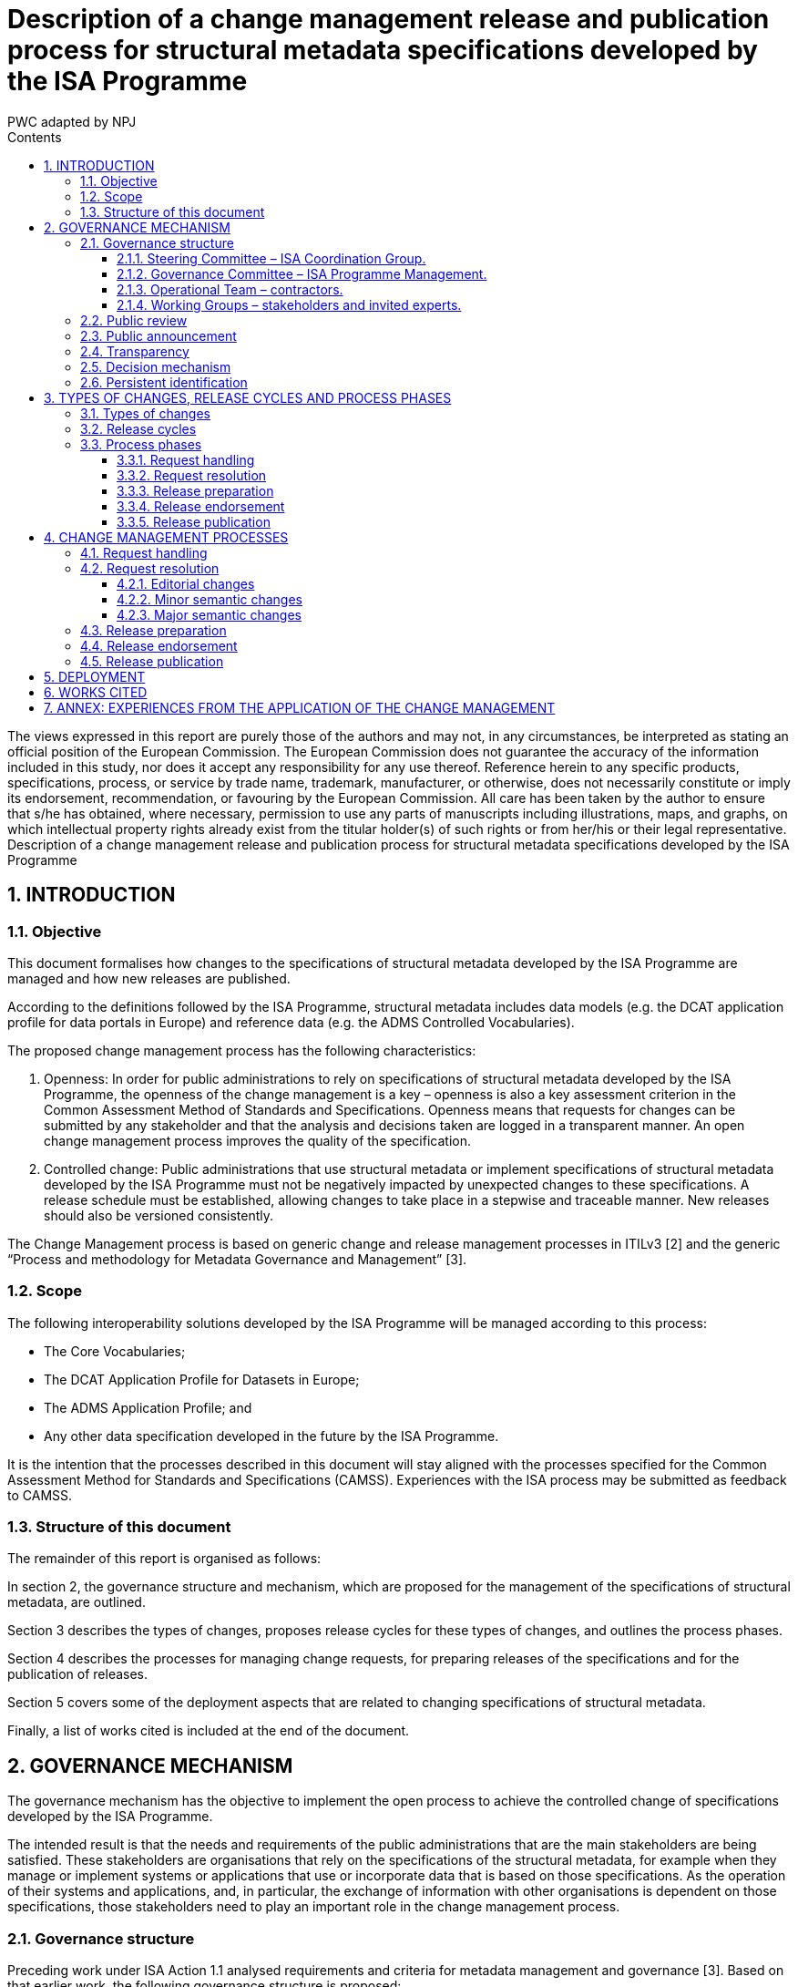 :doctitle: Description of a change management release and publication process for structural metadata specifications developed by the ISA Programme
:doccode: epo-main-prod-010
:author: PWC adapted by NPJ
:authoremail: nicole-anne.paterson-jones@ext.ec.europa.eu
:docdate: June 2023
:sectnums:
:toc:
:toclevels: 4
:toc-title: Contents

====
The views expressed in this report are purely those of the authors and may not, in any circumstances, be interpreted as stating an official position of the European Commission.
The European Commission does not guarantee the accuracy of the information included in this study, nor does it accept any responsibility for any use thereof.
Reference herein to any specific products, specifications, process, or service by trade name, trademark, manufacturer, or otherwise, does not necessarily constitute or imply its endorsement, recommendation, or favouring by the European Commission.
All care has been taken by the author to ensure that s/he has obtained, where necessary, permission to use any parts of manuscripts including illustrations, maps, and graphs, on which intellectual property rights already exist from the titular holder(s) of such rights or from her/his or their legal representative.
Description of a change management release and publication process for structural metadata specifications developed by the ISA Programme
====

== INTRODUCTION
=== Objective
This document formalises how changes to the specifications of structural metadata developed by the ISA Programme are managed and how new releases are published.

According to the definitions followed by the ISA Programme, structural metadata includes data models (e.g. the DCAT application profile for data portals in Europe) and
reference data (e.g. the ADMS Controlled Vocabularies).

The proposed change management process has the following characteristics:

. Openness: In order for public administrations to rely on specifications of structural metadata developed by the ISA Programme, the openness of the change management is a key – openness is also a key assessment criterion in the Common Assessment Method of Standards and Specifications. Openness means that requests for changes can be submitted by any stakeholder and that the analysis and decisions taken are logged in a transparent manner. An open change management process improves the quality of the specification.
. Controlled change: Public administrations that use structural metadata or implement specifications of structural metadata developed by the ISA
Programme must not be negatively impacted by unexpected changes to these
specifications. A release schedule must be established, allowing changes to take place in a stepwise and traceable manner. New releases should also be versioned consistently.

The Change Management process is based on generic change and release management processes in ITILv3 [2] and the generic “Process and methodology for Metadata Governance and Management” [3].

=== Scope
The following interoperability solutions developed by the ISA Programme will be
managed according to this process:

* The Core Vocabularies;
* The DCAT Application Profile for Datasets in Europe;
* The ADMS Application Profile; and
* Any other data specification developed in the future by the ISA Programme.

It is the intention that the processes described in this document will stay aligned with the processes specified for the Common Assessment Method for Standards and Specifications (CAMSS). Experiences with the ISA process may be submitted as feedback to CAMSS.

=== Structure of this document
The remainder of this report is organised as follows:

In section 2, the governance structure and mechanism, which are proposed for the management of the specifications of structural metadata, are outlined.

Section 3 describes the types of changes, proposes release cycles for these types of changes, and outlines the process phases.

Section 4 describes the processes for managing change requests, for preparing releases of the specifications and for the publication of releases.

Section 5 covers some of the deployment aspects that are related to changing specifications of structural metadata.

Finally, a list of works cited is included at the end of the document.

== GOVERNANCE MECHANISM
The governance mechanism has the objective to implement the open process to achieve the controlled change of specifications developed by the ISA Programme.

The intended result is that the needs and requirements of the public administrations that are the main stakeholders are being satisfied. These stakeholders are organisations that rely on the specifications of the structural metadata, for example when they manage or implement systems or applications that use or incorporate data that is based on those specifications. As the operation of their systems and applications, and, in particular, the exchange of information with other
organisations is dependent on those specifications, those stakeholders need to play an important role in the change management process.

=== Governance structure
Preceding work under ISA Action 1.1 analysed requirements and criteria for metadata management and governance [3]. Based on that earlier work, the following governance structure is proposed:

==== Steering Committee – ISA Coordination Group.

Composed of representatives of the Member States, the Steering Committee:

* Ensures continuity and consistency on the basis of the general directions set by the European Commission in the rolling ISA Work Programme
* Is informed about activities and progress in their regular meetings; and
* Endorses the new release of ISA specifications.

==== Governance Committee – ISA Programme Management.

The ISA Programme Management Team is the maintenance organisation for the ISA specifications. In the context of that role, the Team:

* Organises the activities for maintenance of the ISA specifications, safeguards the proper execution of the maintenance process, reports to the Steering Committee and funds the Operational Team;
* Identifies the need for a revision of an ISA specification, based on change requests received from stakeholders and initial analysis of the change requests by the Operational Team;
* Instructs the Operational Team to apply editorial changes and minor semantic changes to ISA specifications;
* Establishes Working Groups composed of stakeholders and invited experts to discuss and resolve requests for major semantic changes to ISA
specifications;
* Prepares new releases of ISA specifications for endorsement by the Steering Committee.

==== Operational Team – contractors.

This is composed of a single team that carries out the day-to-day work. In the case of ISA specifications, the Operational Team usually consists of contractors, under the guidance and responsibility of the Governance Committee. The Operational Team:

* Gathers change requests from stakeholders;
* Advises the Governance Committee on the nature of changes, e.g. whether the change is clear and relevant for the specification at hand, and whether it is an editorial change, or a minor or major semantic change (see section 3.1);
* Provides the editor for Working Groups;
* Documents the resolution of change requests in a new release of the specification, either by applying an editorial change, a minor semantic change or by incorporating changes agreed in a Working Group.

==== Working Groups – stakeholders and invited experts.

When change requests are received that require major semantic changes in an ISA specification, the Governance Committee establishes a Working Group consisting of stakeholders (organisations that are either implementing or planning to implement the specification concerned) and invited experts (individuals who bring necessary expertise and possibly connections with a wider community).

Participants in Working Groups are not funded by the ISA Programme. A Working Group has a chair person from one of the stakeholder organisations, and an editor provided by the Operational Team, while a representative of the Governance Committee attends Working Group meetings and conference calls as observer.

=== Public review

Before a new release is finalised, the proposed release is submitted for public review with a minimum period of four weeks, unless the changes are only editorial in nature.

The public review is announced on Joinup and through other relevant channels, e.g. mailing lists of related initiatives. A public comment facility is made available on Joinup.

Comments are resolved either by the Operational Team in case of minor semantic changes, or by the Working Group for semantic changes.

=== Public announcement
The governance mechanism requires that all potential stakeholders are informed about the possibilities to participate, e.g. as contributors or reviewers, and about the processes that govern the management of the structural metadata. To that end, announcements of the start of a release cycle (see section 3.2) are posted on Joinup.

=== Transparency
Information about all process events, including change requests, Working Group meeting reports and resolutions will be made public on a suitable location on the Joinup platform.

=== Decision mechanism
For editorial changes and minor semantic changes, the Governance Committee takes a decision based on a proposal from the Operational Team.

For changes that are processed by a Working Group, the decision process is based on three pillars:

* *Consensus*: Decisions in the Working Group are taken by consensus; the Working Group chairs make sure that consensus is reached among stakeholders. Consensus is reported to the Governance Committee. The Governance Committee is also informed if consensus cannot be reached; in such case, the Governance Committee takes a decision, taking into account the overall strategy and objectives of the ISA Programme;
* *Appeal*: In the specific case when a stakeholder considers that the process has not been followed properly, or that the stakeholder’s opinions have not been taken into account properly, the stakeholder has the possibility to lodge a formal appeal to the Governance Committee. The Governance Committee takes a decision on the appeal, taking into account the overall strategy and objectives of the ISA Programme;
* *Endorsement*: Revised specifications are endorsed by the Steering Committee on proposal from the Governance Committee.

=== Persistent identification
Joinup will be the authoritative source for specifications released by the ISA Programme. A mechanism of Persistent identifiers (HTTP URIs) is set up to guarantee persistence. The Persistent Identifier mechanism provides a way to uniquely, unambiguously and persistently identify the classes and properties in a specification by creating an RDF namespace that is maintained on behalf of the ISA programme. In specific cases,
namespace maintenance can be assigned to an external organisation such as an (international) standards body.

== TYPES OF CHANGES, RELEASE CYCLES AND PROCESS PHASES
=== Types of changes
There are three types of changes that are considered in the change management process:

* *Editorial changes and bug fixes*

An editorial change or bug fix is a correction of an error in a specification, or an additional clarification of an aspect that may not have been well specified. No effect on existing applications is expected.

* *Minor semantic changes*

A minor semantic change may be the addition of a property, the relaxation of the obligation for a particular property or the relaxation of a cardinality. Implementation of minor releases may exist concurrently without a major effect on interoperability.

* *Major semantic changes*

A major semantic change occurs when fundamental aspects of a specification are affected. For example, if a change is made to the overall data model. Such changes typically affect all existing applications and therefore need a specific roll-out plan to ensure and well-defined and well-managed deployment phase.

These three types of changes are handled in different ways as described below.

=== Release cycles
The three types of changes are processed in three different release cycles, starting with the processing of request and ending with the publication of a revised specification.

Requests can be submitted by stakeholders and the wider community continuously through a request submission facility on Joinup. As soon as requests are received, they are classified by the Operational Team as one of the three types of changes.

The following timetable is established:

* *Editorial changes and bug fixes*

Once per year, the submitted requests for this type of change are collected and processed as described in section 4.2.1. The resulting release is numbered *X.Y.(Z+1)*, e.g. 1.0.1, 1.0.2 etc.

* *Minor semantic changes*

Once per year, the submitted requests for this type of change are collected and processed as described in section 4.2.2. At this time, also editorial changes and bug fixes are processed.
The resulting release is numbered *X.(Y+1).0*, e.g. 1.1.0, 1.2.0 etc.

* *Major semantic changes*
Every second year, the submitted requests for this type of change are collected and processed as described in section 4.2.3. At this time, also editorial changes and bug fixes as well as minor semantic changes are processed.

The resulting release is numbered (X+1).0.0, e.g. 2.0.0, 3.0.0 etc. If at the scheduled time for a particular release, no requests of that type have been submitted, a release of a lower category can still be taken into account. If, for example, in two years no major or minor semantic change requests have been received, there may still be a release with editorial changes and bug fixes with release number *X.Y.(Z+1)*. If, in the period leading up to the planned date for a particular type of change, no changes for that or any of the lower categories have been received, no new release will be created.

At the start of every release cycle, an announcement is made on Joinup.

=== Process phases

In this section, a brief overview of the process phases is given. The phases are further elaborated in section 4.

==== Request handling
This phase starts with the receipt of a request for change (RFC) from a stakeholder. The request is evaluated by the Operational Team (OT). Based on the analysis by the OT, the Governance Committee (GC) decides on the further process.

If the request is rejected because it is not clear or not relevant for the specification at hand, the GC informs the submitter of the rejection with a justification.

If the request is accepted, the GC will schedule the request for inclusion in a new release. As soon as a new release needs to be prepared according to the time plan outlined in section 3.2, the process continues with the Request resolution phase.

The GC informs the Steering Committee (SC) of the start of the release process.

==== Request resolution
In this phase, there are three options: one for editorial changes and bug fixes, one for minor semantic changes and one for major semantic changes.

*Editorial changes and bug fixes*. For such a change, the GC instructs the OT to apply the change to the specification. The process continues with the Release preparation phase.

*Minor semantic changes*. For a minor semantic change, the GC instructs the OT to apply the change, and then publishes a draft of the new specification for public review. The OT resolves any comments and finalises the new specification. The process continues with the Release preparation phase.

*Major semantic changes*. For major semantic changes, the GC establishes a Working Group (WG). The WG elaborates one or more drafts of the revised specification and discusses these drafts until consensus is reached. It then submits the draft to the GC who publishes the draft for public review. The WG resolves any comments and finalises the new specification. The process continues with the Release preparation phase.

==== Release preparation
The GC instructs the OT to prepare the specification and any additional documentation. The GC notifies the Steering Committee (SC) that the new release is ready for publication and requests endorsement by the SC.

==== Release endorsement
The SC discusses the new release and endorses its publication.

==== Release publication
Following endorsement by the SC, the GC publishes the new release and notifies the stakeholders and the wider public of its availability.


== CHANGE MANAGEMENT PROCESSES
The process of managing specifications of structural metadata includes the processes for managing changes in the specification, managing the preparation of releases of the specification, and managing the process of publication of a release of the specification.

The three following sections provide an outline of those processes, including the goal of the process, the precondition, the actors, the workflow, the frequency and the triggers.

=== Request handling
This section describes the handling of change request depicted in the figure below.
image:change1.png[]

Figure 1: Request handling

The flow consists of the following steps, executed by their corresponding actor:

.: Steps of request handling process
[cols="1,6,4"]
|===
|Step|Description|Actor
|1
|Receive request
|Governance Committee

|2
|Initial evaluation
|Operational Team

|3
|Accept/Reject request
|Governance Committee

|4
|Schedule resolution
|Governance Committee

|5
|Inform Steering Committee
|Governance Committee
|===

*Precondition*: the specification of the structural metadata exists and is published.

*Trigger*:

* Stakeholder submission of change request;
* Error report;
* Release of a new version of a related specification.

*Goal*: to ensure that change requests are processed in an open yet controlled fashion.

*Primary Actors*:

* *Stakeholders*: submit Request for Change (RFC)
* *Governance Committee*: takes decision on further processing of RFCs.
* *Operational Team*: performs an initial evaluation of the RFC.

*Workflow*:

* In step 1, *receive request*, the Governance Committee acknowledges receipt of a request submitted by a stakeholder or group of stakeholders, assigns a reference identifier to it and refers the request for the Operational Team for initial evaluation.

•	In step 2, *initial evaluation*, the Operational Team performs an eligibility check, verifying that the RFC is indeed related to the specification it references, that it conform to the data modelling underlying the specification, that it does not conflict with or duplicates elements that are already in the specification, and that it describes clearly what the requirement is and which change is requested. If the RFC is deemed valid, the Operational Team determines the type of change requested: editorial, minor semantic or major semantic. The Operational Team notifies the Governance Committee of the result of the initial evaluation, recommending acceptance or rejection of the request and specifying the type of request.

•	In step 3, *accept/reject request*, the Governance Committee verifies that the Operational Team has properly executed the initial evaluation and in case the request is rejected, notifies the submitter with a justification why the request was rejected.

•	In step 4, *schedule resolution*, the Governance Committee schedules the resolution of the request based on the type of request. For editorial changes, the Operational Team is instructed to make the necessary changes; for minor semantic changes, the Operational Team is instructed to prepare a draft resolution for public review; and for major semantic changes, the Governance Committee establishes a Working Group.

•	In step 5, *inform Steering Committee*, the Governance Committee reports at regular intervals about RFCs that were rejected and about the start of a release cycle.



=== Request resolution
This section describes the resolution of requests. Diagrams are included in the subsections below.

==== Editorial changes
The following light-weight process is applied to editorial changes.

image:change2.png[]

Figure 2: Request resolution - editorial changes


.: Steps of request resolution process for editorial changes
[cols="1,6,4"]
|===
|Step|Description|Actor
|1
|Hand over request to Operational Team
|Governance Committee

|2
|Apply necessary changes
|Operational Team
|===

*Trigger*: RFCs that specify an editorial issue have been submitted, accepted and scheduled for release.

*Goal*: to ensure that small editorial changes are made with minimum delay.

*Primary Actors*:

* *Governance Committee*: hands over the resolution of the RFCs to the Operational Team.
* *Operational Team*: makes changes to the specification.

*Workflow*:

* In step 1, *hand over request*, the Governance Committee instructs the
Operational Team to make the necessary changes.
* In step 2, *apply necessary changes*, the Operational Team incorporates the editorial change to the existing specification and submits the revised version to the Governance Committee.

==== Minor semantic changes
The following process is applied to minor semantic changes. A minor semantic change may be the addition of a property, the relaxation of the obligation for a particular property or the relaxation of a cardinality.

image:change3.png[]

Figure 3: Request resolution - minor semantic changes

.: Steps of request resolution process for minor semantic changes
[cols="1,6,4"]
|===
|Step|Description|Actor
|1
|Hand over request to Operational Team
|Governance Committee

|2
|Apply necessary changes
|Operational Team

|3
|Publish proposed revision for public review
|Governance Committee

|4
|Resolve public comments
|Operational Team
|===

*Trigger*: RFCs that specify a minor semantic change have been submitted, accepted and scheduled for release.

*Goal*: to ensure that minor semantic changes are made with minimum delay but with opportunity for the wider community to comment on a new proposed release.

*Primary Actors*:

* *Governance Committee*: hands over the resolution of the RFCs to the
Operational Team and publishes the draft revision for public review.
* *Operational Team*: makes changes to the specification and prepares a draft for public review and resolves any public comments.
* *Stakeholders and other members of the public*: comment on the proposed
revision in the public review period.

*Workflow*:

* In step 1, *hand over request*, the Governance Committee instructs the
Operational Team to prepare a draft revision.

* In step 2, *apply necessary changes*, the Operational Team drafts a revised specification for public review.

* In step 3, *publish proposed revision for public review*, the Governance
Committee makes the draft available for public review.

*In step 4, *resolve public comments*, the Operational Team resolves any
comments received, and submits the revised version to the Governance
Committee.

NOTE: In case the public review comments require a substantial change in the revision, steps 3 and 4 can be repeated.

==== Major semantic changes

The following process is applied to major semantic changes. A major change occurs when fundamental aspects of the specification are  affected. For example, if a change is made to the overall data model.

Figure 4: Request resolution - major semantic changes

image:change4.png[]

.: Steps of request resolution process for major semantic changes

[cols="1,6,4"]
|===
|Step|Description|Actor
|1
|Establish Working Group
|Governance Committee

|2
|Elaborate drafts and discuss in scheduled meetings and
calls
|Working Group

|3
|Publish proposed revision for public review
|Working Group

|4
|Publish draft for public review
|Governance Committee

|5
|Resolve public comments
|Working Group

|===

*Trigger*: RFCs that specify major semantic changes have been submitted, accepted and scheduled for release.

*Goal*: to ensure that major semantic changes are made with appropriate involvement from stakeholders and with opportunity for the wider community to comment on a new proposed release.

*Primary Actors*:

* *Governance Committee*: establishes a Working Group and publishes draft for public review.

* *Stakeholders and invited experts*: form the membership of the Working
Group.

* *Operational Team*: provides the editor in the Working Group.

*Workflow*:

* In step 1, *establish working group*, the Governance Committee sets up a
Working Group according to the methodology defined in the Process and
Methodology for Core Vocabularies of the ISA Programme [4]. Members of the
Working Group are recruited from the stakeholders with invited experts. A
Working Group has a chair person from one of the stakeholders and an editor appointed from the Operational Team. The Governance Committee participates in the Working Group as observer.

* In step 2, *elaborate drafts*, the Working Group creates and discusses a number of drafts until consensus is reached.

* In step 3, *finalise draft*, the Working Group issues a draft based on consensus reached that is sufficiently mature to be published for public review.

* In step 4, *publish proposed revision for public review*, the Governance
Committee makes the draft available for public review.

* In step 5, *resolve public comments*, the Working Group resolves any
comments received, and submits the revised version to the Governance
Committee.

NOTE: In case the public review comments require a substantial change in the revision, steps 4 and 5 can be repeated.

=== Release preparation
This section describes the release preparation process depicted in the figure below.

Figure 5: Release preparation

image:change6.png[]

.: Steps of release preparation process

[cols="1,6,4"]
|===
|Step|Description|Actor
|1
|Check submitted revision for compliance with strategic objectives and policies
|Governance Committee

|2
|Accept/rejects revision
|Governance Committee

|3
|Hand over final version to Operational Team
|Governance Committee

|4
|Prepare release
|Operational Team

|5
|Notify Steering Committee requesting endorsement
|Governance Committee

|===

*Trigger*: revised specification is available for release.

*Goal*: to ensure that all relevant documents and supporting information are finalised in order for the Steering Committee to be able to endorse release.

*Primary Actors*:

* *Governance Committee*: checks the proposed revision against strategic
objectives and policies, accepts or rejects the revision and submits the final specification to the Steering Committee for endorsement.

* *Operational Team*: prepares all documents and supporting information, ready for endorsement and publication.

*Workflow*:

* In step 1, *check submitted revision*, verifies that the proposed revision meets the strategic objectives and policies of the ISA Programme.
* In step 2, *accept/reject revision*, the Governance Committee decides to
accept or reject the revision. Rejection will only happen in exceptional cases and will be accompanied by a thorough public justification.
* In step 3, *hand over final version*, the Governance Committee instructs the Operational Team to prepare all documentation necessary for the release of the revision.
* In step 4, *prepare release*, the Operational Team prepares all documentation necessary for endorsement and publication.
* In step 5, *notify Steering Committee*, the Governance Committee submits the release documentation to the Steering Committee with a request to endorse the new release.

=== Release endorsement
This section describes the release endorsement process depicted in the next figure.

image:change6.png[]

Figure 6: Release endorsement

.: Steps of release endorsement process
[cols="1,6,4"]
|===
|Step|Description|Actor
|1
|Present new release
|Governance Committee

|2
|Accept/reject release
|Steering Committee

|===

*Trigger*: new release submitted to the Steering Committee.

*Goal*: to get endorsement on the new release.

*Primary Actors*:
* *Governance Committee*: presents the new release to the Steering Committee.
* *Steering Committee*: decides on endorsement of the new release.

*Workflow*:

* In step 1, *present new release*, the Governance Committee introduces the new release at a meeting of the Steering Committee.
* In step 2, *accept/reject release*, following its own operational principles related to decision-making, the Steering Committee decides on endorsement, verifying that due process is followed and that the release respects the strategic directions of the ISA work programme.

=== Release publication

This section describes the publication process depicted in the figure below.

image:change7.png[]
Figure 7: Release publication
The flow consists of the following steps, executed by their corresponding actor:

.: Steps of publication flow
[cols="1,6,4"]
|===
|Step|Description|Actor
|1
|Publish release
|Operational Team

|2
|Notify stakeholders and wider community of new
release
|Governance Committee

|===

*Trigger*: endorsement of the new release

*Goal*: to make sure that the new specifications are documented and published properly.

*Primary Actors*

* Operational Team: *moves the release to the publication environment*.
* Governance Committee: *notifies stakeholders of the new release of the
specifications*.

*Secondary Actors*

* Stakeholders and wider community: are *notified of the release, the roll-out plan and the new specifications*.

*Workflow*:

* In step 1, *publish release*, the Operational Team makes the release and additional documentation available for access by the stakeholders and the wider community.
* In step 2, *notify stakeholders*, the Governance Committee issues a message to the stakeholders and to the wider community with the link to the new release of the specification and the additional documentation.

== DEPLOYMENT
Although the scope of this document is on the management of specifications of structural metadata and in particular for the management of specifications of Core Vocabularies and Application Profiles, some consideration is given in this section on the approach to the incorporation of the changes applied to these specification in
applications and systems that rely on these specifications to interoperate.

There are two main cases to consider:

. Changes that are not backward compatible, such as adding new mandatory
elements or mandatory use of a specific vocabulary; and
. Changes that are backward compatible, such as adding optional elements or relaxing cardinalities or obligations.

In case changes are not backward compatible and cannot work with the software that was based on the previous version of the data model or schema, the propagation of these changes needs to be accompanied by a software upgrade process. Especially in cases were multiple software vendors are involved, such upgrades need to be carefully planned and executed with ample time for testing and verification.

For changes that are backward compatible, the process does not rely on all systems in the operational environment installing the changes at the same time. Existing systems can continue to operate unchanged, but before they upgrade they will not be able to access functionality that is provided by the new model elements. This means that in the environment of interconnected systems the availability of the new functionality will become available gradually over a certain period of time.

To maintain interoperability, two conditions need to be met:

* Systems that still operate with the old version of the model need to be able to ignore the additional elements in the new version of the schema; and
* Systems that have already upgraded to the new version need to be able to process data using both versions of the schema.

Even in the case of backward compatibility, it is recommended to organise the upgrade across the network as a well-planned and well-communicated project so that all communication partners are aware of the status of the propagation of the new functionality across the network at all times during the transition period.

A common way of supporting the deployment of changes to system components is the distinction between alpha, beta and stable releases.

* Alpha: Ready for testing the new release of the structural metadata by a small group.
* Beta: Ready for review by the community. A review could be performed via a public consultation, but this is optional.
* Stable: Tested and positively reviewed by the stakeholders.

== WORKS CITED
. IDABC Programme, “CAMSS Assessment Criteria,” 4 June 2012. [Online].
Available: https://joinup.ec.europa.eu/community/camss/og_page/camss-wiki.
[Accessed 27 November 2014].
. The Stationary Office (TSO), “The Official Introduction to the ITIL Service Lifecycle,” 2007.
. European Commission, ISA Programme, “D4.2 Methodology and tools for
Metadata Governance and Management for EU institutions and Member States,” 2014. [Online].
. European Commission, ISA Programme, “Process and Methodology for Core
Vocabularies,” 2011. [Online]. Available:
https://joinup.ec.europa.eu/node/43160.
. Publications Office, “Proposal for metadata governance on interinstitutional level,”2011. [Online]. Available: http://publications.europa.eu/mdr/resource/coremetadata/IMMC_reu3_adoption_anx3.pdf_A-2011-764293.pdf.

== ANNEX: EXPERIENCES FROM THE APPLICATION OF THE CHANGE MANAGEMENT
PROCESS IN THE CASE OF THE DCAT-AP REVISION

*Context*

The change management process specified in this report was applied in the context of the revision of the DCAT-AP5, which ran between January and October 2015.

*Activities performed*
The following activities have been performed by each of the governance roles for the revision process of the DCAT-AP:

.: Activities performed for the revision of DCAT-AP

[cols="1,3,2"]
|===
|Governance level|Activities| Who

|Steering Committee (SC)
a|* Stayed informed about progress
* Endorsed new release (pending)
|ISA Coordination Group, PSI Expert Group (DG CNECT)

|Governance Committee (GC)
a|* Organised and safeguarded the proper execution of maintenance activities
* Contributed to the establishment of the Working Group
|ISA Programme Management Team

|Operational Team (OT)
a|* Gathered change requests
* Advised Governance Committee on nature of changes
* Provided the editor for the Working Group
* Documented the resolution of change requests
* Animated the Working Group and the mailing list
* Prepared intermediate drafts that were discussed in the meetings of the Working Group
* Organised and prepared the meetings of the Working Group
* Ensure alignment with the GeoDCAT-AP Working Group
* Prepared final release for Steering Committee endorsement (pending)
|Contractor of ISA action 1.1.
- Chair: Norbert Hohn, Willem Van
Gemert (Publications Office of
the EU)
- Editor: Makx Dekkers

|Working Group (WG)
a| Brought expertise
 Raised issues
 Proposed requests for change,
 Proposed resolutions
 Contributed feedback
 Reached consensus
|- Organisations implementing the
specification
- Individual experts
|===

*Effort estimation*

The estimation of effort spent for the revision of the DCAT-AP is based on two dimensions:

* The effort spent by the contractor of ISA Action 1.1. This adds up to a total of 43 person-days
* In addition to that, we estimate below the effort spent by:

* The members of the Governance Committee
* The Chairs of the Working Group
* The member of the Working Group

In total 107 issues were created, from which 6 were created by members of the WG. Also, 403 comments were submitted, from which 131 were submitted by the members of the WG, 11 from the Chairs of the WG, and the rest from the editor of the WG.

The total number of mails that were exchanged via the mailing list6 of the WG is 221. 112 of these mails were written by members of the WG, 12 of them by the Chairs of the WG and the rest from the editor of the WG.

The estimation of effort spent by the members of the Governance Committee, the Chairs and the members of the Working Group (excluding the time spent by the editor) is analysed in the table below and adds up to a total of 141 person-days (approximation).


[cols="1,1,1,2"]
|===
|Role |Attending meetings|Reviewing drafts|Participating in discussions, reading emails, sharing feedback

|Governance Committee
|5 meetings * 2 people in average per meeting * 120 min. _Total of 1200 min_
|*Interim drafts

Public review draft*
|2 people in average (AK, VP) * 200 emails received * 3 min to read an email.
_Total of 1200 min_

|Operational team (OT)
*_not including effort spent by the contractor_
|5 meetings * 4 people in average per meeting from the OP* 120 min.
_Total of 2400 min_
|*Interim drafts

Public review draft*
|4 people in average * 200 emails received * 3 min to read an email.
_Total of 2400 min_

12 emails * 30 min to write an
email.
_Total of 360 min_

11 comments * 15 min to write a comment on an issue.
_Total of 165 min_

|Working Group (WG)
|5 meetings * 11 people in average per meeting * 120 min.
_Total of 660 min_
|*Interim drafts

Public review draft*
|90 people * 200 emails received * 3 min to read an email.
_Total of 54000 min_

112 emails * 30 min to write an email.
_Total of 3360 min_

6 issues * 30 min to form and post an issue on Joinup.
_Total of 180 min_


131 comments * 15 min to write a comment on an issue.
_Total of 1965 min_
|===

*Lessons learned*

* The most active stakeholder is the operational team. The participation/involvement of the Steering Committee was less than initially foreseen.
* The 80-20 rule applies for the resolution of change requests, i.e. approximately 80% of the time was spent for resolving the 20% most critical change requests. Minor issues were closed without much debate.
* Using the same issue tracker both for the revision of the DCAT-AP and GeoDCAT-AP led to difficulties in organising and filtering relevant issues. It is recommended that in the future the issue tracker is not shared between different specifications, even if they are related to each other.
* Time assigned to meetings needs to reflect the amount and complexity of issues.
* Non-controversial issues should not be on the agenda but those should be proposed for resolution off-line.